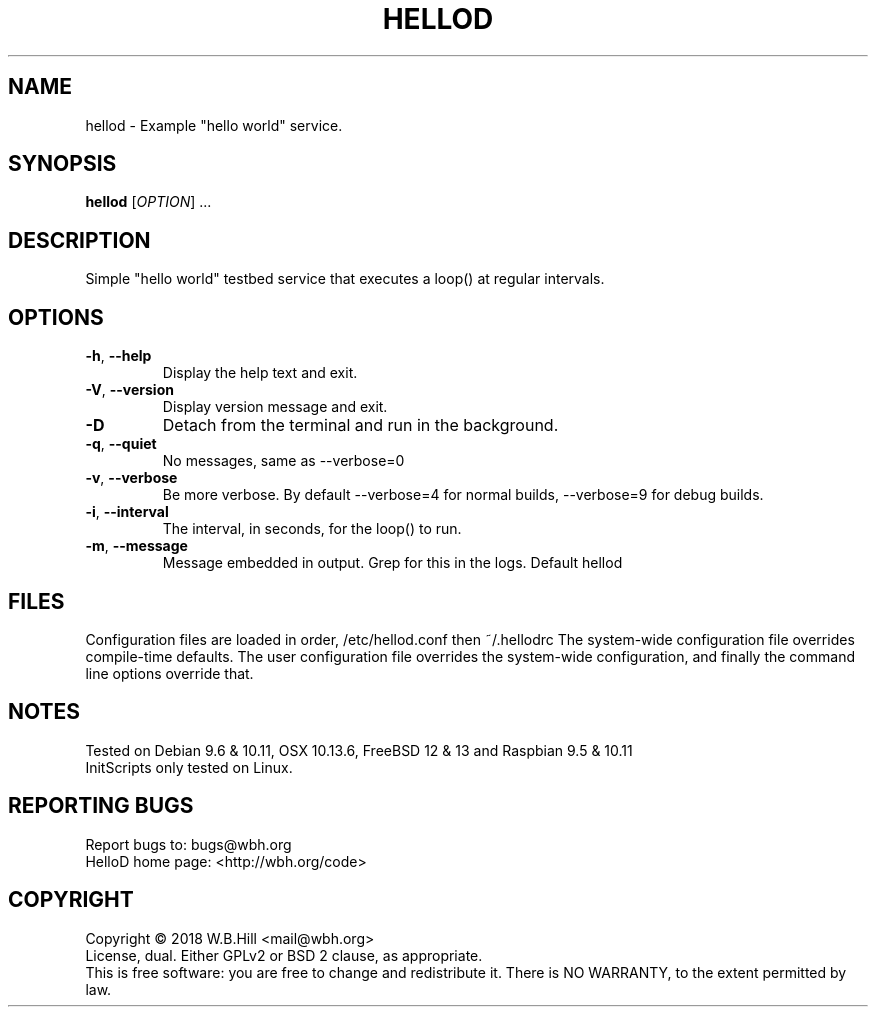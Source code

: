 .TH HELLOD "8" "DECEMBER 2018" "hellod 1.0" "System Manager's Manual"
.SH NAME
hellod \- Example "hello world" service.
.SH SYNOPSIS
.B hellod
[\fIOPTION\fR] ...
.SH DESCRIPTION
Simple "hello world" testbed service that executes a loop() at regular intervals.
.SH OPTIONS
.TP
\fB\-h\fR, \fB\-\-help\fR
Display the help text and exit.
.TP
\fB\-V\fR, \fB\-\-version\fR
Display version message and exit.
.TP
\fB\-D\fR
Detach from the terminal and run in the background.
.TP
\fB\-q\fR, \fB\-\-quiet\fR
No messages, same as \-\-verbose=0
.TP
\fB\-v\fR, \fB\-\-verbose\fR
Be more verbose. By default \-\-verbose=4 for normal builds, \-\-verbose=9 for debug builds.
.TP
\fB\-i\fR, \fB\-\-interval\fR
The interval, in seconds, for the loop() to run.
.TP
\fB\-m\fR, \fB\-\-message\fR
Message embedded in output. Grep for this in the logs. Default hellod 
.SH FILES
Configuration files are loaded in order, /etc/hellod.conf then ~/.hellodrc
The system-wide configuration file overrides compile-time defaults. The user configuration file overrides
the system-wide configuration, and finally the command line options override that.
.SH NOTES
Tested on Debian 9.6 & 10.11, OSX 10.13.6, FreeBSD 12 & 13 and Raspbian 9.5 & 10.11
.TP
InitScripts only tested on Linux.
.SH "REPORTING BUGS"
Report bugs to: bugs@wbh.org
.br
HelloD home page: <http://wbh.org/code>
.SH COPYRIGHT
Copyright \(co 2018 W.B.Hill <mail@wbh.org>
.br
License, dual. Either GPLv2 or BSD 2 clause, as appropriate.
.br
This is free software: you are free to change and redistribute it.
There is NO WARRANTY, to the extent permitted by law.
